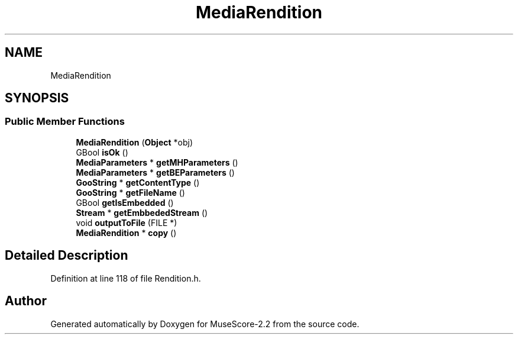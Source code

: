 .TH "MediaRendition" 3 "Mon Jun 5 2017" "MuseScore-2.2" \" -*- nroff -*-
.ad l
.nh
.SH NAME
MediaRendition
.SH SYNOPSIS
.br
.PP
.SS "Public Member Functions"

.in +1c
.ti -1c
.RI "\fBMediaRendition\fP (\fBObject\fP *obj)"
.br
.ti -1c
.RI "GBool \fBisOk\fP ()"
.br
.ti -1c
.RI "\fBMediaParameters\fP * \fBgetMHParameters\fP ()"
.br
.ti -1c
.RI "\fBMediaParameters\fP * \fBgetBEParameters\fP ()"
.br
.ti -1c
.RI "\fBGooString\fP * \fBgetContentType\fP ()"
.br
.ti -1c
.RI "\fBGooString\fP * \fBgetFileName\fP ()"
.br
.ti -1c
.RI "GBool \fBgetIsEmbedded\fP ()"
.br
.ti -1c
.RI "\fBStream\fP * \fBgetEmbbededStream\fP ()"
.br
.ti -1c
.RI "void \fBoutputToFile\fP (FILE *)"
.br
.ti -1c
.RI "\fBMediaRendition\fP * \fBcopy\fP ()"
.br
.in -1c
.SH "Detailed Description"
.PP 
Definition at line 118 of file Rendition\&.h\&.

.SH "Author"
.PP 
Generated automatically by Doxygen for MuseScore-2\&.2 from the source code\&.
